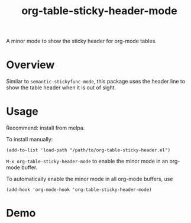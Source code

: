 #+TITLE: org-table-sticky-header-mode
[[https://melpa.org/#/org-table-sticky-header][file:https://melpa.org/packages/org-table-sticky-header-badge.svg]]

A minor mode to show the sticky header for org-mode tables.

* Overview
  Similar to =semantic-stickyfunc-mode=, this package uses the header line to
  show the table header when it is out of sight.

* Usage
  Recommend: install from melpa.

  To install manually:
  : (add-to-list 'load-path "/path/to/org-table-sticky-header.el")

  =M-x org-table-sticky-header-mode= to enable the minor mode in an org-mode
  buffer.

  To automatically enable the minor mode in all org-mode buffers, use
  : (add-hook 'org-mode-hook 'org-table-sticky-header-mode)

* Demo
  [[./screenshots/demo.gif]]
